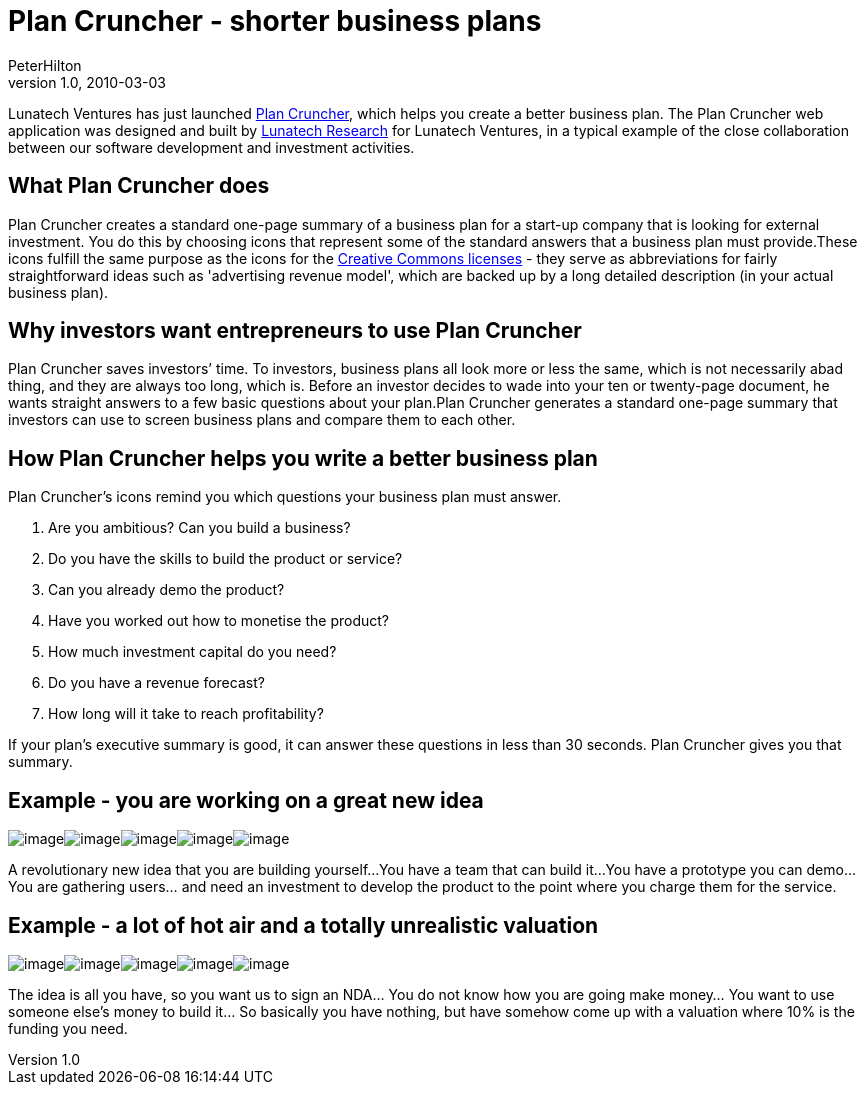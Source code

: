 = Plan Cruncher - shorter business plans
PeterHilton
v1.0, 2010-03-03
:title: Plan Cruncher - shorter business plans
:tags: [ventures]

Lunatech Ventures has just launched http://plancruncher.com/[Plan
Cruncher], which helps you create a better
business plan. The Plan Cruncher web application was designed and built
by http://www.lunatech-research.com/[Lunatech Research] for Lunatech
Ventures, in a typical example of the close collaboration between our
software development and investment activities. 

== What Plan Cruncher does

Plan Cruncher creates a standard one-page summary of a business plan for
a start-up company that is looking for external investment. You do this
by choosing icons that represent some of the standard answers that a
business plan must provide.These icons fulfill the same purpose as the
icons for the http://creativecommons.org/about/licenses/[Creative
Commons licenses] - they serve as abbreviations for fairly
straightforward ideas such as 'advertising revenue model', which are
backed up by a long detailed description (in your actual business plan).

== Why investors want entrepreneurs to use Plan Cruncher

Plan Cruncher saves investors’ time. To investors, business plans all
look more or less the same, which is not necessarily abad thing, and
they are always too long, which is. Before an investor decides to wade
into your ten or twenty-page document, he wants straight answers to a
few basic questions about your plan.Plan Cruncher generates a standard
one-page summary that investors can use to screen business plans and
compare them to each other.

== How Plan Cruncher helps you write a better business plan

Plan Cruncher’s icons remind you which questions your business plan must
answer.

. Are you ambitious? Can you build a business?
. Do you have the skills to build the product or service?
. Can you already demo the product?
. Have you worked out how to monetise the product?
. How much investment capital do you need?
. Do you have a revenue forecast?
. How long will it take to reach profitability?

If your plan’s executive summary is good, it can answer these questions
in less than 30 seconds. Plan Cruncher gives you that summary.

== Example - you are working on a great new idea

image:../media/2010-03-03-plan-cruncher/idea-new.png[image,title="It's revolutionary new idea"]image:../media/2010-03-03-plan-cruncher/team-build.png[image,title="We can build it"]image:../media/2010-03-03-plan-cruncher/product-prototype.png[image,title="We have a prototype we can demo"]image:../media/2010-03-03-plan-cruncher/revenue-users.png[image,title="We are building a community of passionate users"]image:../media/2010-03-03-plan-cruncher/funding-100k.png[image,title="We need €100k to develop the product"]

A revolutionary new idea that you are building yourself…You have a team
that can build it…You have a prototype you can demo…You are gathering
users… and need an investment to develop the product to the point where
you charge them for the service.

== Example - a lot of hot air and a totally unrealistic valuation

image:../media/2010-03-03-plan-cruncher/idea-nda.png[image,title="We want you to sign an NDA"]image:../media/2010-03-03-plan-cruncher/product-vapourware.png[image,title="The product is vapourware"]image:../media/2010-03-03-plan-cruncher/revenue-question.png[image,title="We do not know how to monetise this"]image:../media/2010-03-03-plan-cruncher/team-build-not.png[image,title="We cannot build it"]image:../media/2010-03-03-plan-cruncher/partnership-offer-10.png[image,title="We offer 10 per cent of the company"]

The idea is all you have, so you want us to sign an NDA… You do not know
how you are going make money… You want to use someone else’s money to
build it… So basically you have nothing, but have somehow come up with a
valuation where 10% is the funding you need.
